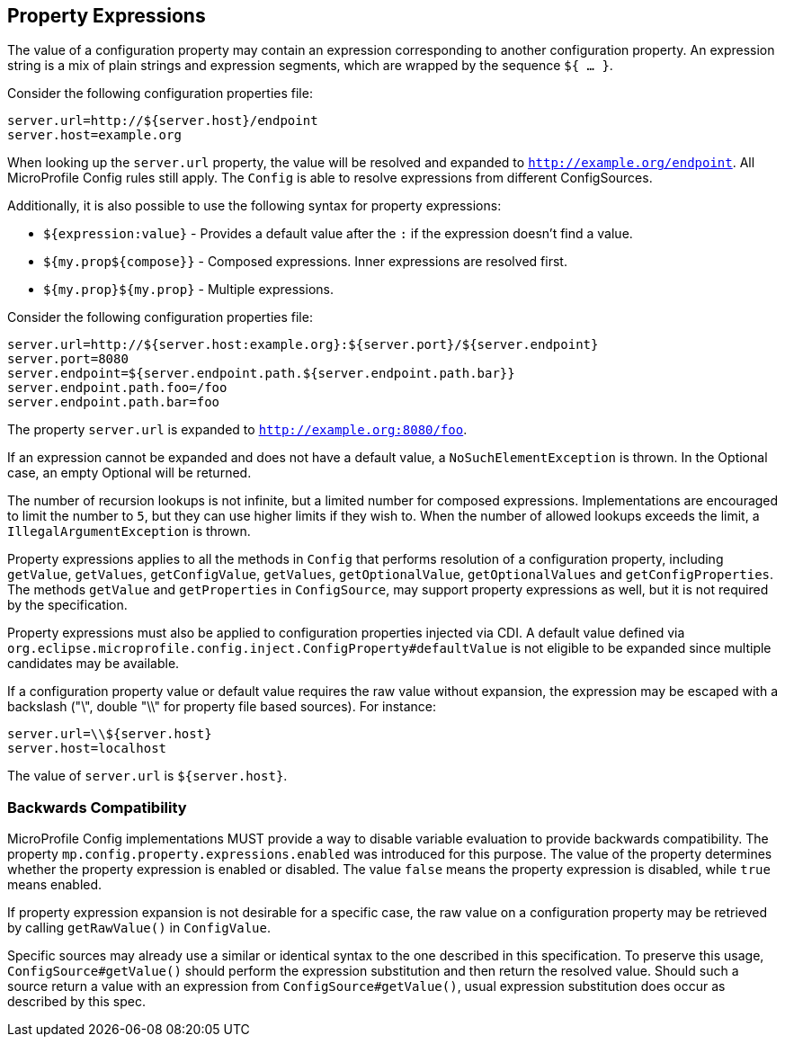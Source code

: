//
// Copyright (c) 2020 Contributors to the Eclipse Foundation
//
// See the NOTICE file(s) distributed with this work for additional
// information regarding copyright ownership.
//
// Licensed under the Apache License, Version 2.0 (the "License");
// You may not use this file except in compliance with the License.
// You may obtain a copy of the License at
//
//    http://www.apache.org/licenses/LICENSE-2.0
//
// Unless required by applicable law or agreed to in writing, software
// distributed under the License is distributed on an "AS IS" BASIS,
// WITHOUT WARRANTIES OR CONDITIONS OF ANY KIND, either express or implied.
// See the License for the specific language governing permissions and
// limitations under the License.
// Contributors:
// Roberto Cortez

[[property-expressions]]
== Property Expressions

The value of a configuration property may contain an expression corresponding to another configuration property. An
expression string is a mix of plain strings and expression segments, which are wrapped by the sequence `${ ... }`.

Consider the following configuration properties file:

[source,properties]
----
server.url=http://${server.host}/endpoint
server.host=example.org
----

When looking up the `server.url` property, the value will be resolved and expanded to `http://example.org/endpoint`.
All MicroProfile Config rules still apply. The `Config` is able to resolve expressions from different ConfigSources.

Additionally, it is also possible to use the following syntax for property expressions:

* `${expression:value}` - Provides a default value after the `:` if the expression doesn't find a value.
* `${my.prop${compose}}` - Composed expressions. Inner expressions are resolved first.
* `${my.prop}${my.prop}` - Multiple expressions.

Consider the following configuration properties file:

[source,properties]
----
server.url=http://${server.host:example.org}:${server.port}/${server.endpoint}
server.port=8080
server.endpoint=${server.endpoint.path.${server.endpoint.path.bar}}
server.endpoint.path.foo=/foo
server.endpoint.path.bar=foo
----

The property `server.url` is expanded to `http://example.org:8080/foo`.

If an expression cannot be expanded and does not have a default value, a `NoSuchElementException` is thrown. In the
Optional case, an empty Optional will be returned.

The number of recursion lookups is not infinite, but a limited number for composed expressions. Implementations are
encouraged to limit the number to `5`, but they can use higher limits if they wish to. When the number of allowed
lookups exceeds the limit, a `IllegalArgumentException` is thrown.

Property expressions applies to all the methods in `Config` that performs resolution of a configuration property,
including `getValue`, `getValues`, `getConfigValue`, `getValues`, `getOptionalValue`, `getOptionalValues`
and `getConfigProperties`. The methods `getValue` and `getProperties` in `ConfigSource`, may support property
expressions as well, but it is not required by the specification.

Property expressions must also be applied to configuration properties injected via CDI. A default value
defined via `org.eclipse.microprofile.config.inject.ConfigProperty#defaultValue` is not eligible to be expanded since
multiple candidates may be available.

If a configuration property value or default value requires the raw value without expansion, the expression may be
escaped with a backslash ("\", double "\\" for property file based sources). For instance:

[source,properties]
----
server.url=\\${server.host}
server.host=localhost
----

The value of `server.url` is `${server.host}`.

=== Backwards Compatibility

MicroProfile Config implementations MUST provide a way to disable variable evaluation to provide backwards
compatibility. The property `mp.config.property.expressions.enabled` was introduced for this purpose. The value of the
property determines whether the property expression is enabled or disabled. The value `false` means the property
expression is disabled, while `true` means enabled.

If property expression expansion is not desirable for a specific case, the raw value on a configuration property may be
retrieved by calling `getRawValue()` in `ConfigValue`.

Specific sources may already use a similar or identical syntax to the one described in this specification. To preserve
this usage, `ConfigSource#getValue()` should perform the expression substitution and then return the resolved value.
Should such a source return a value with an expression from `ConfigSource#getValue()`, usual expression substitution
does occur as described by this spec.

